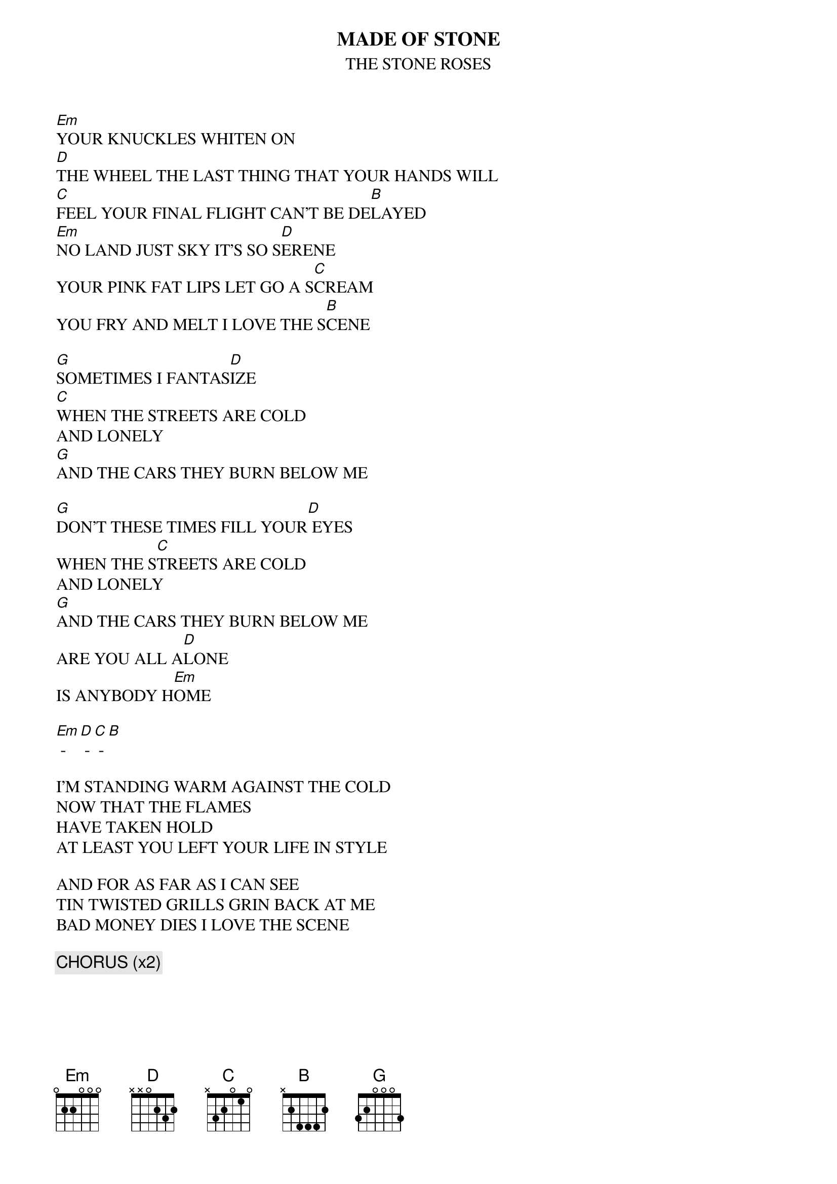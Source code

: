 # From: Lee Eugene T <et-lee@ux4.cso.uiuc.edu>
{t:MADE OF STONE}
{st:THE STONE ROSES}

[Em]YOUR KNUCKLES WHITEN ON
[D]THE WHEEL THE LAST THING THAT YOUR HANDS WILL
[C]FEEL YOUR FINAL FLIGHT CAN'T BE DE[B]LAYED
[Em]NO LAND JUST SKY IT'S SO S[D]ERENE
YOUR PINK FAT LIPS LET GO A S[C]CREAM
YOU FRY AND MELT I LOVE THE S[B]CENE

[G]SOMETIMES I FANTAS[D]IZE
[C]WHEN THE STREETS ARE COLD
AND LONELY
[G]AND THE CARS THEY BURN BELOW ME

[G]DON'T THESE TIMES FILL YOUR[D] EYES
WHEN THE S[C]TREETS ARE COLD
AND LONELY
[G]AND THE CARS THEY BURN BELOW ME
ARE YOU ALL A[D]LONE
IS ANYBODY H[Em]OME

[Em] - [D] - [C] - [B]

I'M STANDING WARM AGAINST THE COLD
NOW THAT THE FLAMES
HAVE TAKEN HOLD
AT LEAST YOU LEFT YOUR LIFE IN STYLE

AND FOR AS FAR AS I CAN SEE
TIN TWISTED GRILLS GRIN BACK AT ME
BAD MONEY DIES I LOVE THE SCENE

{c:CHORUS (x2)}
